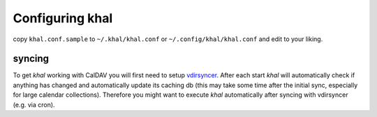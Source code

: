 Configuring khal
================

copy ``khal.conf.sample`` to ``~/.khal/khal.conf`` or
``~/.config/khal/khal.conf`` and edit to your liking.

syncing
-------

To get *khal* working with CalDAV you will first need to setup vdirsyncer_.
After each start *khal* will automatically check if anything has changed and
automatically update its caching db (this may take some time after the initial
sync, especially for large calendar collections). Therefore you might want to
execute *khal* automatically after syncing with vdirsyncer (e.g. via cron).

.. _vdirsyncer: https://github.com/untitaker/vdirsyncer


